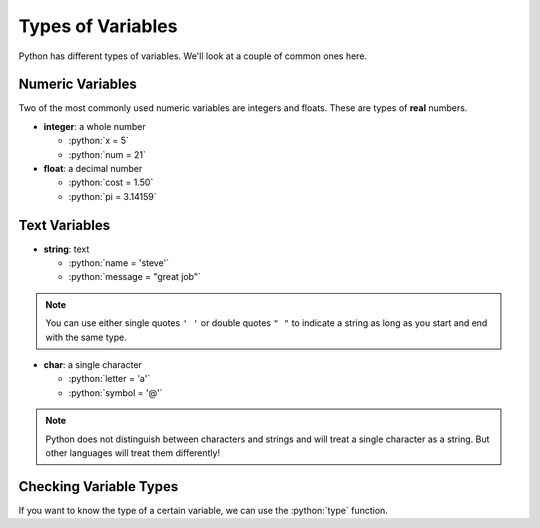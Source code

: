 .. role:: python(code)
   :language: python
   
Types of Variables
==================

Python has different types of variables. We'll look at a couple of common ones here.

Numeric Variables
-----------------

Two of the most commonly used numeric variables are integers and floats. These are types of **real** numbers. 

* **integer**: a whole number

  * :python:`x = 5`

  * :python:`num = 21`

* **float**: a decimal number

  * :python:`cost = 1.50`

  * :python:`pi = 3.14159`

Text Variables
-----------------

* **string**: text

  * :python:`name = 'steve'`

  * :python:`message = "great job"`

.. note:: You can use either single quotes ``' '`` or double quotes ``" "`` to
  indicate a string as long as you start and end with the same type.

* **char**: a single character

  * :python:`letter = 'a'`

  * :python:`symbol = '@'`


.. note:: Python does not distinguish between characters and strings and will
  treat a single character as a string. But other languages will treat them
  differently!

Checking Variable Types
-----------------------

If you want to know the type of a certain variable, we can use the
:python:`type` function.


.. exec_code::
  :language: python

  print(type(3))
  print(type(3.0))
  print(type('3'))
